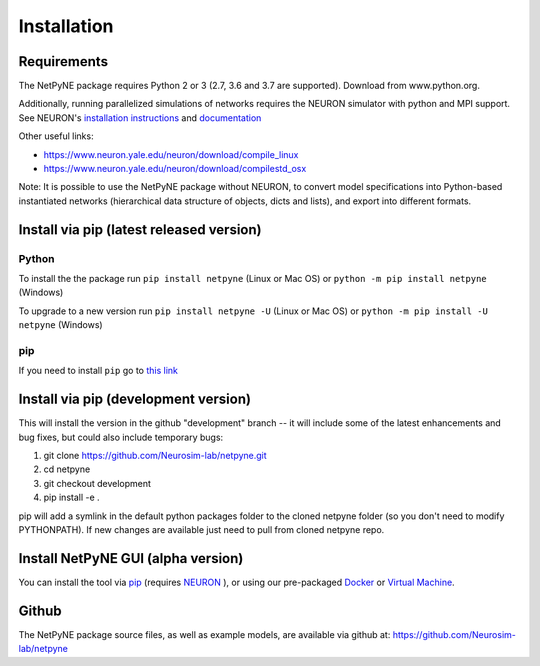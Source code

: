 .. _install:

Installation
=======================================


Requirements
------------

The NetPyNE package requires Python 2 or 3 (2.7, 3.6 and 3.7 are supported). Download from www.python.org.

Additionally, running parallelized simulations of networks requires the NEURON simulator with python and MPI support. See NEURON's `installation instructions <http://www.neuron.yale.edu/neuron/download/>`_ and `documentation <http://www.neuron.yale.edu/neuron/static/new_doc/index.html>`_

Other useful links:

* https://www.neuron.yale.edu/neuron/download/compile_linux
* https://www.neuron.yale.edu/neuron/download/compilestd_osx 

Note: It is possible to use the NetPyNE package without NEURON, to convert model specifications into Python-based instantiated networks (hierarchical data structure of objects, dicts and lists), and export into different formats. 

Install via pip (latest released version)
-----------------------------------------

Python 
^^^^^^^^^

To install the the package run ``pip install netpyne`` (Linux or Mac OS) or ``python -m pip install netpyne`` (Windows)

To upgrade to a new version run ``pip install netpyne -U`` (Linux or Mac OS) or ``python -m pip install -U netpyne`` (Windows)


pip
^^^^^^^^^^
If you need to install ``pip`` go to `this link <https://pip.pypa.io/en/stable/installing/>`_


Install via pip (development version)
--------------------------------------

This will install the version in the github "development" branch -- it will include some of the latest enhancements and bug fixes, but could also include temporary bugs:

1) git clone https://github.com/Neurosim-lab/netpyne.git
2) cd netpyne
3) git checkout development
4) pip install -e .

pip will add a symlink in the default python packages folder to the cloned netpyne folder (so you don't need to modify PYTHONPATH). If new changes are available just need to pull from cloned netpyne repo.

Install NetPyNE GUI (alpha version)
------------------------------------------------------

You can install the tool via `pip <https://github.com/MetaCell/NetPyNE-UI/wiki/Pip-installation>`_ (requires `NEURON <https://github.com/MetaCell/NetPyNE-UI/wiki/Installing-NEURON-crxd-Version>`_ ), or using our pre-packaged `Docker <https://github.com/MetaCell/NetPyNE-UI/wiki/Docker-installation>`_ or `Virtual Machine <https://github.com/MetaCell/NetPyNE-UI/wiki/Virtual-Machine-Installation>`_.

Github
------------
The NetPyNE package source files, as well as example models, are available via github at: https://github.com/Neurosim-lab/netpyne
